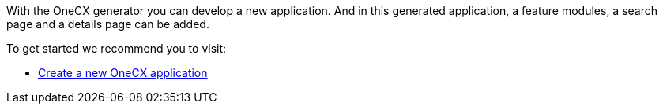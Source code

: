 With the OneCX generator you can develop a new application. And in this generated application, a feature modules, a search page and a details page can be added.

To get started we recommend you to visit:

* xref:getting_started/createNewOneCXApp.adoc[Create a new OneCX application]